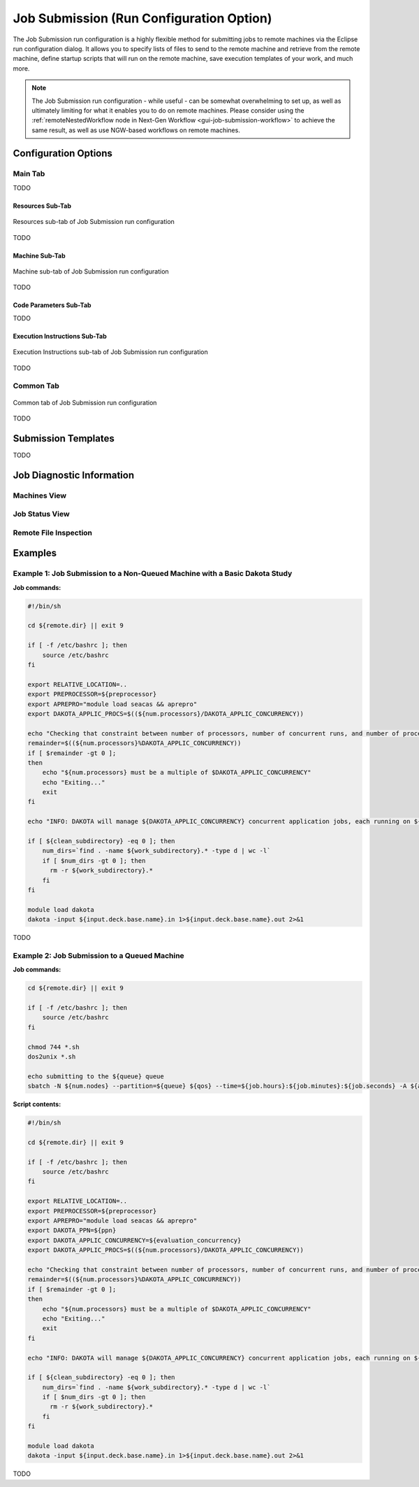 .. _gui-job-submission-classic:

"""""""""""""""""""""""""""""""""""""""""
Job Submission (Run Configuration Option)
"""""""""""""""""""""""""""""""""""""""""

The Job Submission run configuration is a highly flexible method for submitting jobs to remote machines via the Eclipse run configuration dialog. It allows you to specify lists
of files to send to the remote machine and retrieve from the remote machine, define startup scripts that will run on the remote machine, save execution templates of your work,
and much more.

.. note::

   The Job Submission run configuration - while useful - can be somewhat overwhelming to set up, as well as ultimately limiting for what it enables you to do on remote machines.
   Please consider using the :ref:`remoteNestedWorkflow node in Next-Gen Workflow <gui-job-submission-workflow>` to achieve the same result, as well as use NGW-based workflows
   on remote machines.

=====================
Configuration Options
=====================

--------
Main Tab
--------

TODO

Resources Sub-Tab
-----------------

.. figure:: img/JobSubmission_RunConfig_1.png
   :name: jobsubrunconfig:figure01
   :alt: Resources sub-tab
   :align: center

   Resources sub-tab of Job Submission run configuration

TODO

Machine Sub-Tab
---------------

.. figure:: img/JobSubmission_RunConfig_2.png
   :name: jobsubrunconfig:figure02
   :alt: Machine sub-tab
   :align: center

   Machine sub-tab of Job Submission run configuration

TODO

Code Parameters Sub-Tab
-----------------------

TODO

Execution Instructions Sub-Tab
------------------------------

.. figure:: img/JobSubmission_RunConfig_3.png
   :name: jobsubrunconfig:figure03
   :alt: Machine sub-tab
   :align: center

   Execution Instructions sub-tab of Job Submission run configuration

TODO

----------
Common Tab
----------

.. figure:: img/JobSubmission_RunConfig_4.png
   :name: jobsubrunconfig:figure04
   :alt: Machine sub-tab
   :align: center

   Common tab of Job Submission run configuration

TODO

====================
Submission Templates
====================

TODO

==========================
Job Diagnostic Information
==========================

-------------
Machines View
-------------

---------------
Job Status View
---------------

----------------------
Remote File Inspection
----------------------

========
Examples
========

---------------------------------------------------------------------------
Example 1: Job Submission to a Non-Queued Machine with a Basic Dakota Study
---------------------------------------------------------------------------

**Job commands:**

.. code-block::

    #!/bin/sh

    cd ${remote.dir} || exit 9

    if [ -f /etc/bashrc ]; then
        source /etc/bashrc
    fi

    export RELATIVE_LOCATION=..
    export PREPROCESSOR=${preprocessor}
    export APREPRO="module load seacas && aprepro"
    export DAKOTA_APPLIC_PROCS=$((${num.processors}/DAKOTA_APPLIC_CONCURRENCY))

    echo "Checking that constraint between number of processors, number of concurrent runs, and number of processors per run is respected..."
    remainder=$((${num.processors}%DAKOTA_APPLIC_CONCURRENCY))
    if [ $remainder -gt 0 ];
    then
        echo "${num.processors} must be a multiple of $DAKOTA_APPLIC_CONCURRENCY"
        echo "Exiting..."
        exit
    fi

    echo "INFO: DAKOTA will manage ${DAKOTA_APPLIC_CONCURRENCY} concurrent application jobs, each running on ${DAKOTA_APPLIC_PROCS} cores, with ${DAKOTA_PPN} processes per node"

    if [ ${clean_subdirectory} -eq 0 ]; then
        num_dirs=`find . -name ${work_subdirectory}.* -type d | wc -l`
        if [ $num_dirs -gt 0 ]; then
          rm -r ${work_subdirectory}.*
        fi
    fi

    module load dakota
    dakota -input ${input.deck.base.name}.in 1>${input.deck.base.name}.out 2>&1


TODO


---------------------------------------------
Example 2: Job Submission to a Queued Machine
---------------------------------------------

**Job commands:**

.. code-block::

   cd ${remote.dir} || exit 9

   if [ -f /etc/bashrc ]; then
       source /etc/bashrc
   fi

   chmod 744 *.sh
   dos2unix *.sh

   echo submitting to the ${queue} queue
   sbatch -N ${num.nodes} --partition=${queue} ${qos} --time=${job.hours}:${job.minutes}:${job.seconds} -A ${account} ${script.name} ${capture.job.id}

**Script contents:**

.. code-block::

    #!/bin/sh

    cd ${remote.dir} || exit 9

    if [ -f /etc/bashrc ]; then
        source /etc/bashrc
    fi

    export RELATIVE_LOCATION=..
    export PREPROCESSOR=${preprocessor}
    export APREPRO="module load seacas && aprepro"
    export DAKOTA_PPN=${ppn} 
    export DAKOTA_APPLIC_CONCURRENCY=${evaluation_concurrency}
    export DAKOTA_APPLIC_PROCS=$((${num.processors}/DAKOTA_APPLIC_CONCURRENCY))

    echo "Checking that constraint between number of processors, number of concurrent runs, and number of processors per run is respected..."
    remainder=$((${num.processors}%DAKOTA_APPLIC_CONCURRENCY))
    if [ $remainder -gt 0 ];
    then
        echo "${num.processors} must be a multiple of $DAKOTA_APPLIC_CONCURRENCY"
        echo "Exiting..."
        exit
    fi

    echo "INFO: DAKOTA will manage ${DAKOTA_APPLIC_CONCURRENCY} concurrent application jobs, each running on ${DAKOTA_APPLIC_PROCS} cores, with ${DAKOTA_PPN} processes per node"

    if [ ${clean_subdirectory} -eq 0 ]; then
        num_dirs=`find . -name ${work_subdirectory}.* -type d | wc -l`
        if [ $num_dirs -gt 0 ]; then
          rm -r ${work_subdirectory}.*
        fi
    fi

    module load dakota
    dakota -input ${input.deck.base.name}.in 1>${input.deck.base.name}.out 2>&1


TODO
